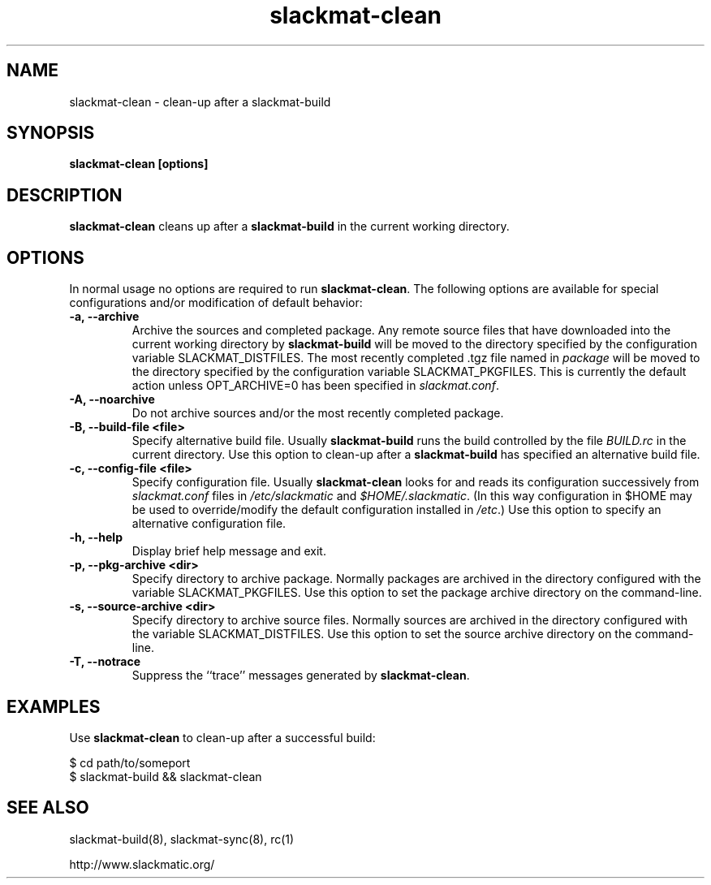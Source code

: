 .TH slackmat-clean 8 "" "" "slackmatic user's manual"
.\" slackmat-clean.8
.\" man page for slackmat-clean
.\" wcm, 2007.04.19 - 2007.04.19
.\" ===
.SH NAME
slackmat\-clean \- clean-up after a slackmat\-build
.SH SYNOPSIS
\fBslackmat-clean [options]\fP
.SH DESCRIPTION
\fBslackmat-clean\fP cleans up after a \fBslackmat\-build\fP
in the current working directory.
.\"
.\" OPTIONS
.\"
.SH OPTIONS
In normal usage no options are required to run \fBslackmat-clean\fP.
The following options are available for special configurations
and/or modification of default behavior:
.TP
.B "\-a, \-\-archive"
Archive the sources and completed package.
Any remote source files that have downloaded into the
current working directory by \fBslackmat\-build\fP will
be moved to the directory specified by the configuration
variable SLACKMAT_DISTFILES.
The most recently completed .tgz file named in \fIpackage\fP
will be moved to the directory specified by the configuration
variable SLACKMAT_PKGFILES.
This is currently the default action
unless OPT_ARCHIVE=0 has been specified in \fIslackmat.conf\fP.
.TP
.B "\-A, \-\-noarchive"
Do not archive sources and/or the most recently completed package.
.TP
.B "\-B, \-\-build\-file <file>"
Specify alternative build file.
Usually \fBslackmat\-build\fP runs the build controlled by the
file \fIBUILD.rc\fP in the current directory.
Use this option to clean-up after a \fBslackmat\-build\fP
has specified an alternative build file.
.TP
.B "\-c, \-\-config\-file <file>"
Specify configuration file.
Usually \fBslackmat\-clean\fP looks for and reads
its configuration successively from
\fIslackmat.conf\fP files in \fI/etc/slackmatic\fP and \fI$HOME/.slackmatic\fP.
(In this way configuration in $HOME may be used to override/modify
the default configuration installed in \fI/etc\fP.)
Use this option to specify an alternative configuration file.
.TP
.B "\-h, \-\-help"
Display brief help message and exit.
.TP
.B "\-p, \-\-pkg-archive <dir>"
Specify directory to archive package.
Normally packages are archived in the directory configured with
the variable SLACKMAT_PKGFILES.
Use this option to set the package archive directory on the command-line.
.TP
.B "\-s, \-\-source\-archive <dir>"
Specify directory to archive source files.
Normally sources are archived in the directory configured with
the variable SLACKMAT_DISTFILES.
Use this option to set the source archive directory on the command-line.
.TP
.B "\-T, \-\-notrace"
Suppress the ``trace'' messages generated by \fBslackmat\-clean\fP.
.\"
.\" EXAMPLES
.\"
.SH EXAMPLES
.PP
Use \fBslackmat\-clean\fP to clean-up after a successful build:
.PP
.nf
$ cd path/to/someport
$ slackmat-build && slackmat-clean
.fi
.\"
.\" SEE ALSO
.\"
.SH SEE ALSO
slackmat\-build(8), slackmat\-sync(8),
rc(1)
.PP
http://www.slackmatic.org/
.\"
.\"
.\" EOF
